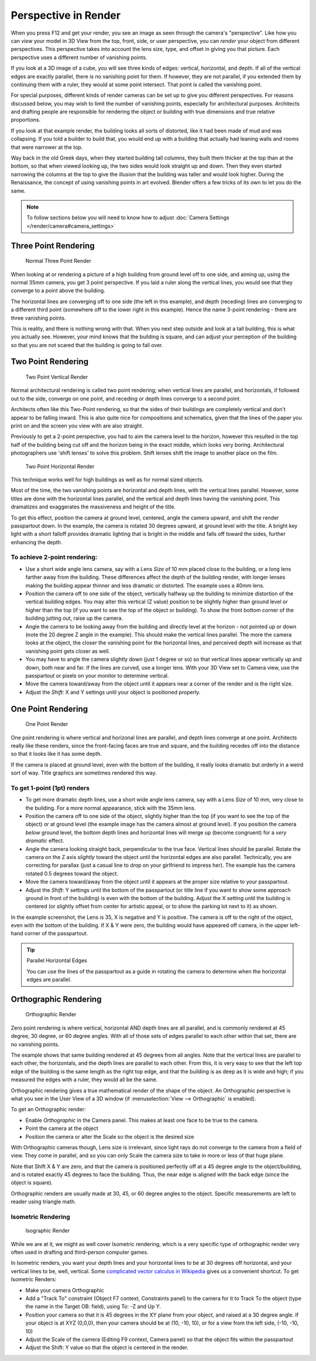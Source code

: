 
*********************
Perspective in Render
*********************

When you press F12 and get your render,
you see an image as seen through the camera's "perspective".
Like how you can *view* your model in 3D View from the top, front, side,
or user perspective, you can *render* your object from different perspectives.
This perspective takes into account the lens size, type,
and offset in giving you that picture.
Each perspective uses a different number of vanishing points.

If you look at a 3D image of a cube, you will see three kinds of edges: vertical, horizontal,
and depth. If all of the vertical edges are exactly parallel,
there is no vanishing point for them. If however, they are not parallel,
if you extended them by continuing them with a ruler, they would at some point intersect.
That point is called the vanishing point.

For special purposes,
different kinds of render cameras can be set up to give you different perspectives.
For reasons discussed below, you may wish to limit the number of vanishing points,
especially for architectural purposes. Architects and drafting people are responsible for
rendering the object or building with true dimensions and true relative proportions.

If you look at that example render, the building looks all sorts of distorted,
like it had been made of mud and was collapsing. If you told a builder to build that, you
would end up with a building that actually had leaning walls and rooms that were narrower at
the top.

Way back in the old Greek days, when they started building tall columns,
they built them thicker at the top than at the bottom, so that when viewed looking up,
the two sides would look straight up and down. Then they even started narrowing the columns at
the top to give the illusion that the building was taller and would look higher.
During the Renaissance, the concept of using vanishing points in art evolved.
Blender offers a few tricks of its own to let you do the same.

.. note::

   To follow sections below you will need to know how to adjust
   :doc:`Camera Settings </render/camera#camera_settings>`


Three Point Rendering
=====================

.. figure:: /images/Manual-Render-3pt.jpg
   :width: 200px

   Normal Three Point Render

When looking at or rendering a picture of a high building from ground level off to one side,
and aiming up, using the normal 35mm camera, you get 3 point perspective.
If you laid a ruler along the vertical lines, you would see that they converge to a point above the building.

The horizontal lines are converging off to one side (the left in this example), and depth
(receding) lines are converging to a different third point
(somewhere off to the lower right in this example).
Hence the name 3-point rendering - there are three vanishing points.

This is reality, and there is nothing wrong with that.
When you next step outside and look at a tall building, this is what you actually see.
However, your mind knows that the building is square, and can adjust your perception of the
building so that you are not scared that the building is going to fall over.


Two Point Rendering
===================

.. figure:: /images/Manual-Render-2pt.jpg
   :width: 200px

   Two Point Vertical Render

Normal architectural rendering is called two point rendering; when vertical lines are parallel, and horizontals,
if followed out to the side, converge on one point, and receding or depth lines converge to a second point.

Architects often like this Two-Point rendering, so that the sides of their buildings are
completely vertical and don't appear to be falling inward.
This is also quite nice for compositions and schematics,
given that the lines of the paper you print on and the screen you view with are also straight.

Previously to get a 2-point perspective, you had to aim the camera level to the horizon,
however this resulted in the top half of the building being cut off and the horizon being in the exact middle,
which looks very boring. Architectural photographers use 'shift lenses' to solve this problem.
Shift lenses shift the image to another place on the film.

.. figure:: /images/Manual-Render-2ptTitle.jpg
   :width: 200px

   Two Point Horizontal Render

This technique works well for high buildings as well as for normal sized objects.

Most of the time, the two vanishing points are horizontal and depth lines,
with the vertical lines parallel. However,
some titles are done with the horizontal lines parallel,
and the vertical and depth lines having the vanishing point.
This dramatizes and exaggerates the massiveness and height of the title.

To get this effect, position the camera at ground level, centered, angle the camera upward,
and shift the render passpartout down. In the example,
the camera is rotated 30 degrees upward, at ground level with the title. A bright key light
with a short falloff provides dramatic lighting that is bright in the middle and falls off
toward the sides, further enhancing the depth.


To achieve 2-point rendering:
-----------------------------

- Use a short wide angle lens camera, say with a Lens *Size* of 10 mm placed close to the building,
  or a long lens farther away from the building. These differences affect the depth of the building render,
  with longer lenses making the building appear thinner and less dramatic or distorted. The example uses a 40mm lens.
- Position the camera off to one side of the object,
  vertically halfway up the building to minimize distortion of the vertical building edges.
  You may alter this vertical (Z value) position to be slightly higher than ground level or higher than the top
  (if you want to see the top of the object or building).
  To show the front bottom corner of the building jutting out, raise up the camera.
- Angle the camera to be looking away from the building and directly level at the horizon -
  not pointed up or down (note the 20 degree Z angle in the example).
  This should make the vertical lines parallel. The more the camera looks at the object,
  the closer the vanishing point for the horizontal lines, and perceived depth
  will increase as that vanishing point gets closer as well.
- You may have to angle the camera slightly down (just 1 degree or so)
  so that vertical lines appear vertically up and down, both near and far.
  If the lines are curved, use a longer lens. With your 3D View set to Camera view,
  use the passpartout or pixels on your monitor to determine vertical.
- Move the camera toward/away from the object until it appears near a corner of the render and is the right size.
- Adjust the *Shift:* X and Y settings until your object is positioned properly.


One Point Rendering
===================

.. figure:: /images/Manual-Render-1pt.jpg
   :width: 200px

   One Point Render


One point rendering is where vertical and horizonal lines are parallel,
and depth lines converge at one point. Architects really like these renders,
since the front-facing faces are true and square,
and the building recedes off into the distance so that it looks like it has some depth.

If the camera is placed at ground level, even with the bottom of the building,
it really looks dramatic but orderly in a weird sort of way.
Title graphics are sometimes rendered this way.


To get 1-point (1pt) renders
----------------------------

- To get more dramatic depth lines, use a short wide angle lens camera,
  say with a Lens *Size* of 10 mm, very close to the building.
  For a more normal appearance, stick with the 35mm lens.

- Position the camera off to one side of the object, slightly higher than the top
  (if you want to see the top of the object) or at ground level
  (the example image has the camera almost at ground level).
  If you position the camera *below* ground level,
  the bottom depth lines and horizontal lines will merge up (become congruent) for a *very dramatic* effect.

- Angle the camera looking straight back, perpendicular to the true face. Vertical lines should be parallel.
  Rotate the camera on the Z axis *slightly* toward the object until the horizontal edges are also parallel.
  Technically, you are correcting for parallax (just a casual line to drop on your girlfriend to impress her).
  The example has the camera rotated 0.5 degrees toward the object.

- Move the camera toward/away from the object until it appears at the proper size relative to your passpartout.

- Adjust the *Shift:* Y settings until the bottom of the passpartout
  (or title line if you want to show some approach ground in front of the building)
  is even with the bottom of the building.
  Adjust the X setting until the building is centered (or slightly offset from center for artistic appeal,
  or to show the parking lot next to it) as shown.

In the example screenshot, the Lens is 35, X is negative and Y is positive.
The camera is off to the right of the object, even with the bottom of the building. If X &
Y were zero, the building would have appeared off camera,
in the upper left-hand corner of the passpartout.


.. tip:: Parallel Horizontal Edges

   You can use the lines of the passpartout as a guide in rotating
   the camera to determine when the horizontal edges are parallel.


Orthographic Rendering
======================

.. figure:: /images/Manual-Render-0pt.jpg
   :width: 200px

   Orthographic Render


Zero point rendering is where vertical, horizontal AND depth lines are all parallel,
and is commonly rendered at 45 degree, 30 degree, or 60 degree angles.
With all of those sets of edges parallel to each other within that set,
there are no vanishing points.

The example shows that same building rendered at 45 degrees from all angles.
Note that the vertical lines are parallel to each other, the horizontals,
and the depth lines are parallel to each other. From this, it is very easy to see that the
left top edge of the building is the same length as the right top edge,
and that the building is as deep as it is wide and high;
if you measured the edges with a ruler, they would all be the same.

Orthographic rendering gives a true mathematical render of the shape of the object.
An Orthographic perspective is what you see in the User View of a 3D window
(if :menuselection:`View --> Orthographic` is enabled).

To get an Orthographic render:


- Enable *Orthographic* in the Camera panel. This makes at least one face to be true to the camera.


- Point the camera at the object


- Position the camera or alter the Scale so the object is the desired size

With Orthographic cameras though, Lens size is irrelevant,
since light rays do not converge to the camera from a field of view. They come in parallel,
and so you can only Scale the camera size to take in more or less of that huge plane.

Note that Shift X & Y are zero,
and that the camera is positioned perfectly off at a 45 degree angle to the object/building,
and is rotated exactly 45 degrees to face the building. Thus,
the near edge is aligned with the back edge (since the object is square).

Orthographic renders are usually made at 30, 45, or 60 degree angles to the object.
Specific measurements are left to reader using triangle math.


Isometric Rendering
-------------------

.. figure:: /images/Manual-Render-Iso.jpg
   :width: 200px

   Isographic Render


While we are at it, we might as well cover Isometric rendering, which is a very specific type
of orthographic render very often used in drafting and third-person computer games.

In Isometric renders,
you want your depth lines and your horizontal lines to be at 30 degrees off horizontal,
and your vertical lines to be, well, vertical.
Some `complicated vector calculus in Wikipedia <http://en.wikipedia.org/wiki/Isometric_projection>`__
gives us a convenient shortcut. To get Isometric Renders:

.. FIXME this is too much like a tutorial

- Make your camera Orthographic
- Add a "Track To" constraint (Object F7 context, Constraints panel) to the camera for it to Track To the object
  (type the name in the Target OB: field), using To: -Z and Up Y.
- Position your camera so that it is 45 degrees in the XY plane from your object, and raised at a 30 degree angle.
  If your object is at XYZ (0,0,0),
  then your camera should be at (10, -10, 10), or for a view from the left side, (-10, -10, 10)
- Adjust the Scale of the camera (Editing F9 context, Camera panel) so that the object fits within the passpartout
- Adjust the Shift: Y value so that the object is centered in the render.
